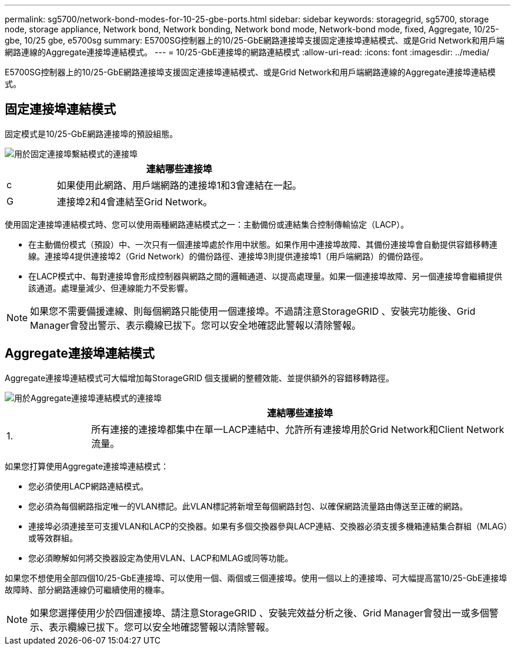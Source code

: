 ---
permalink: sg5700/network-bond-modes-for-10-25-gbe-ports.html 
sidebar: sidebar 
keywords: storagegrid, sg5700, storage node, storage appliance, Network bond, Network bonding, Network bond mode, Network-bond mode, fixed, Aggregate, 10/25-gbe, 10/25 gbe, e5700sg 
summary: E5700SG控制器上的10/25-GbE網路連接埠支援固定連接埠連結模式、或是Grid Network和用戶端網路連線的Aggregate連接埠連結模式。 
---
= 10/25-GbE連接埠的網路連結模式
:allow-uri-read: 
:icons: font
:imagesdir: ../media/


[role="lead"]
E5700SG控制器上的10/25-GbE網路連接埠支援固定連接埠連結模式、或是Grid Network和用戶端網路連線的Aggregate連接埠連結模式。



== 固定連接埠連結模式

固定模式是10/25-GbE網路連接埠的預設組態。

image::../media/e5700sg_fixed_port.gif[用於固定連接埠繫結模式的連接埠]

[cols="1a,5a"]
|===
|  | 連結哪些連接埠 


 a| 
c
 a| 
如果使用此網路、用戶端網路的連接埠1和3會連結在一起。



 a| 
G
 a| 
連接埠2和4會連結至Grid Network。

|===
使用固定連接埠連結模式時、您可以使用兩種網路連結模式之一：主動備份或連結集合控制傳輸協定（LACP）。

* 在主動備份模式（預設）中、一次只有一個連接埠處於作用中狀態。如果作用中連接埠故障、其備份連接埠會自動提供容錯移轉連線。連接埠4提供連接埠2（Grid Network）的備份路徑、連接埠3則提供連接埠1（用戶端網路）的備份路徑。
* 在LACP模式中、每對連接埠會形成控制器與網路之間的邏輯通道、以提高處理量。如果一個連接埠故障、另一個連接埠會繼續提供該通道。處理量減少、但連線能力不受影響。



NOTE: 如果您不需要備援連線、則每個網路只能使用一個連接埠。不過請注意StorageGRID 、安裝完功能後、Grid Manager會發出警示、表示纜線已拔下。您可以安全地確認此警報以清除警報。



== Aggregate連接埠連結模式

Aggregate連接埠連結模式可大幅增加每StorageGRID 個支援網的整體效能、並提供額外的容錯移轉路徑。

image::../media/e5700sg_aggregate_port.gif[用於Aggregate連接埠連結模式的連接埠]

[cols="1a,5a"]
|===
|  | 連結哪些連接埠 


 a| 
1.
 a| 
所有連接的連接埠都集中在單一LACP連結中、允許所有連接埠用於Grid Network和Client Network流量。

|===
如果您打算使用Aggregate連接埠連結模式：

* 您必須使用LACP網路連結模式。
* 您必須為每個網路指定唯一的VLAN標記。此VLAN標記將新增至每個網路封包、以確保網路流量路由傳送至正確的網路。
* 連接埠必須連接至可支援VLAN和LACP的交換器。如果有多個交換器參與LACP連結、交換器必須支援多機箱連結集合群組（MLAG）或等效群組。
* 您必須瞭解如何將交換器設定為使用VLAN、LACP和MLAG或同等功能。


如果您不想使用全部四個10/25-GbE連接埠、可以使用一個、兩個或三個連接埠。使用一個以上的連接埠、可大幅提高當10/25-GbE連接埠故障時、部分網路連線仍可繼續使用的機率。


NOTE: 如果您選擇使用少於四個連接埠、請注意StorageGRID 、安裝完效益分析之後、Grid Manager會發出一或多個警示、表示纜線已拔下。您可以安全地確認警報以清除警報。
